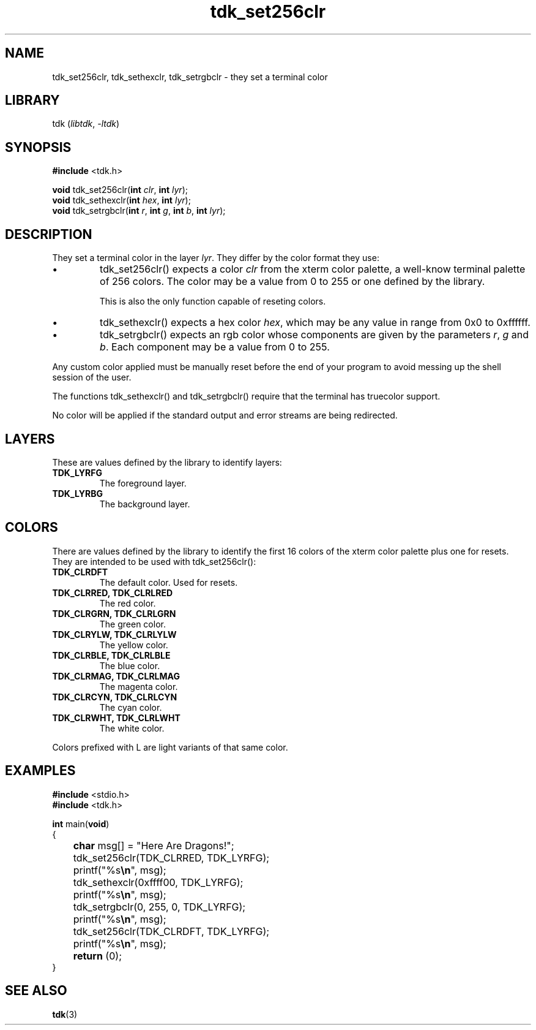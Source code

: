 .TH tdk_set256clr 3 ${VERSION}

.SH NAME

.PP
tdk_set256clr, tdk_sethexclr, tdk_setrgbclr - they set a terminal color

.SH LIBRARY

.PP
tdk (\fIlibtdk\fR, \fI-ltdk\fR)

.SH SYNOPSIS

.nf
\fB#include\fR <tdk.h>

\fBvoid\fR tdk_set256clr(\fBint\fR \fIclr\fR, \fBint\fR \fIlyr\fR);
\fBvoid\fR tdk_sethexclr(\fBint\fR \fIhex\fR, \fBint\fR \fIlyr\fR);
\fBvoid\fR tdk_setrgbclr(\fBint\fR \fIr\fR, \fBint\fR \fIg\fR, \fBint\fR \fIb\fR, \fBint\fR \fIlyr\fR);
.fi

.SH DESCRIPTION

.PP
They set a terminal color in the layer \fIlyr\fR. They differ by the color format they use:

.IP \\[bu]
tdk_set256clr() expects a color \fIclr\fR from the xterm color palette, a well-know terminal palette of 256 colors. The color may be a value from 0 to 255 or one defined by the library.

This is also the only function capable of reseting colors.

.IP \\[bu]
tdk_sethexclr() expects a hex color \fIhex\fR, which may be any value in range from 0x0 to 0xffffff.

.IP \\[bu]
tdk_setrgbclr() expects an rgb color whose components are given by the parameters \fIr\fR, \fIg\fR and \fIb\fR. Each component may be a value from 0 to 255.

.PP
Any custom color applied must be manually reset before the end of your program to avoid messing up the shell session of the user.

.PP
The functions tdk_sethexclr() and tdk_setrgbclr() require that the terminal has truecolor support.

.PP
No color will be applied if the standard output and error streams are being redirected.

.SH LAYERS

.PP
These are values defined by the library to identify layers:

.TP
.B TDK_LYRFG
The foreground layer.

.TP
.B TDK_LYRBG
The background layer.

.SH COLORS

.PP
There are values defined by the library to identify the first 16 colors of the xterm color palette plus one for resets. They are intended to be used with tdk_set256clr():

.TP
.B TDK_CLRDFT
The default color. Used for resets.

.TP
.B TDK_CLRRED, TDK_CLRLRED
The red color.

.TP
.B TDK_CLRGRN, TDK_CLRLGRN
The green color.

.TP
.B TDK_CLRYLW, TDK_CLRLYLW
The yellow color.

.TP
.B TDK_CLRBLE, TDK_CLRLBLE
The blue color.

.TP
.B TDK_CLRMAG, TDK_CLRLMAG
The magenta color.

.TP
.B TDK_CLRCYN, TDK_CLRLCYN
The cyan color.

.TP
.B TDK_CLRWHT, TDK_CLRLWHT
The white color.

.PP
Colors prefixed with L are light variants of that same color.

.SH EXAMPLES

.nf
\fB#include\fR <stdio.h>
\fB#include\fR <tdk.h>

\fBint\fR main(\fBvoid\fR)
{
	\fBchar\fR msg[] = "Here Are Dragons!";
	tdk_set256clr(TDK_CLRRED, TDK_LYRFG);
	printf("%s\fB\\n\fR", msg);
	tdk_sethexclr(0xffff00, TDK_LYRFG);
	printf("%s\fB\\n\fR", msg);
	tdk_setrgbclr(0, 255, 0, TDK_LYRFG);
	printf("%s\fB\\n\fR", msg);
	tdk_set256clr(TDK_CLRDFT, TDK_LYRFG);
	printf("%s\fB\\n\fR", msg);
	\fBreturn\fR (0);
}

.SH SEE ALSO

.BR tdk (3)
